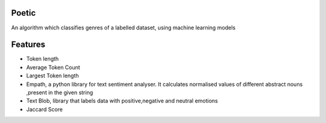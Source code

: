 Poetic
-------

An algorithm which classifies genres of a labelled dataset, using machine learning models


Features
---------


* Token length
* Average Token Count
* Largest Token length
* Empath, a python library for text sentiment analyser. It calculates normalised values of different abstract nouns ,present in the given string
* Text Blob, library that labels data with positive,negative and neutral emotions
* Jaccard Score

